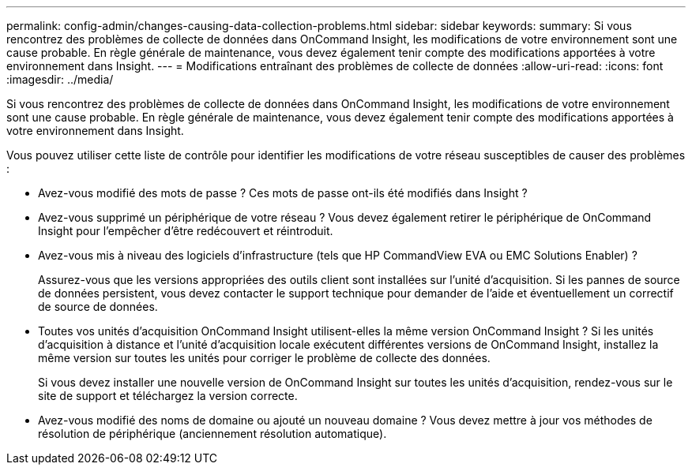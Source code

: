 ---
permalink: config-admin/changes-causing-data-collection-problems.html 
sidebar: sidebar 
keywords:  
summary: Si vous rencontrez des problèmes de collecte de données dans OnCommand Insight, les modifications de votre environnement sont une cause probable. En règle générale de maintenance, vous devez également tenir compte des modifications apportées à votre environnement dans Insight. 
---
= Modifications entraînant des problèmes de collecte de données
:allow-uri-read: 
:icons: font
:imagesdir: ../media/


[role="lead"]
Si vous rencontrez des problèmes de collecte de données dans OnCommand Insight, les modifications de votre environnement sont une cause probable. En règle générale de maintenance, vous devez également tenir compte des modifications apportées à votre environnement dans Insight.

Vous pouvez utiliser cette liste de contrôle pour identifier les modifications de votre réseau susceptibles de causer des problèmes :

* Avez-vous modifié des mots de passe ? Ces mots de passe ont-ils été modifiés dans Insight ?
* Avez-vous supprimé un périphérique de votre réseau ? Vous devez également retirer le périphérique de OnCommand Insight pour l'empêcher d'être redécouvert et réintroduit.
* Avez-vous mis à niveau des logiciels d'infrastructure (tels que HP CommandView EVA ou EMC Solutions Enabler) ?
+
Assurez-vous que les versions appropriées des outils client sont installées sur l'unité d'acquisition. Si les pannes de source de données persistent, vous devez contacter le support technique pour demander de l'aide et éventuellement un correctif de source de données.

* Toutes vos unités d'acquisition OnCommand Insight utilisent-elles la même version OnCommand Insight ? Si les unités d'acquisition à distance et l'unité d'acquisition locale exécutent différentes versions de OnCommand Insight, installez la même version sur toutes les unités pour corriger le problème de collecte des données.
+
Si vous devez installer une nouvelle version de OnCommand Insight sur toutes les unités d'acquisition, rendez-vous sur le site de support et téléchargez la version correcte.

* Avez-vous modifié des noms de domaine ou ajouté un nouveau domaine ? Vous devez mettre à jour vos méthodes de résolution de périphérique (anciennement résolution automatique).

